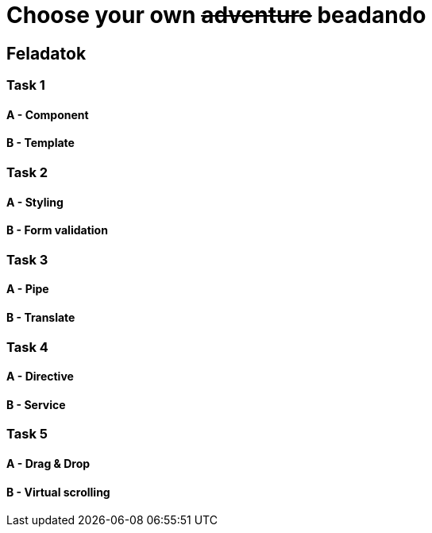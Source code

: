 = Choose your own +++<s>adventure</s>+++ beadando

== Feladatok

=== Task 1

==== A - Component

==== B - Template

=== Task 2

==== A - Styling

==== B - Form validation

=== Task 3

==== A - Pipe

==== B - Translate

=== Task 4

==== A - Directive

==== B - Service

=== Task 5

==== A - Drag & Drop

==== B - Virtual scrolling
